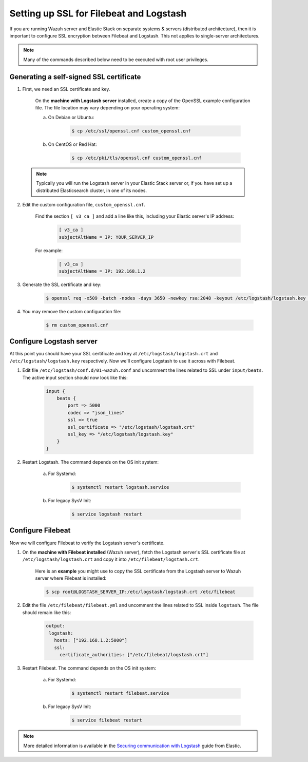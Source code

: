 .. _elastic_ssl:

Setting up SSL for Filebeat and Logstash
========================================

If you are running Wazuh server and Elastic Stack on separate systems & servers (distributed architecture), then it is important to configure SSL encryption between Filebeat and Logstash. This not applies to single-server architectures.

.. note:: Many of the commands described below need to be executed with root user privileges.

Generating a self-signed SSL certificate
----------------------------------------

1. First, we need an SSL certificate and key.

	On the **machine with Logstash server** installed, create a copy of the OpenSSL example configuration file. The file location may vary depending on your operating system:

	a. On Debian or Ubuntu:

		.. code-block:: bash

			$ cp /etc/ssl/openssl.cnf custom_openssl.cnf

	b. On CentOS or Red Hat:

		.. code-block:: bash

			$ cp /etc/pki/tls/openssl.cnf custom_openssl.cnf

  .. note:: Typically you will run the Logstash server in your Elastic Stack server or, if you have set up a distributed Elasticsearch cluster, in one of its nodes.

2. Edit the custom configuration file, ``custom_openssl.cnf``.

	Find the section ``[ v3_ca ]`` and add a line like this, including your Elastic server's IP address:

		.. code-block:: ini

			[ v3_ca ]
			subjectAltName = IP: YOUR_SERVER_IP

	For example:

		.. code-block:: ini

			[ v3_ca ]
			subjectAltName = IP: 192.168.1.2

3. Generate the SSL certificate and key:

	.. code-block:: bash

		$ openssl req -x509 -batch -nodes -days 3650 -newkey rsa:2048 -keyout /etc/logstash/logstash.key -out /etc/logstash/logstash.crt -config custom_openssl.cnf

4. You may remove the custom configuration file:

	.. code-block:: bash

		$ rm custom_openssl.cnf

Configure Logstash server
-------------------------

At this point you should have your SSL certificate and key at ``/etc/logstash/logstash.crt`` and ``/etc/logstash/logstash.key`` respectively. Now we'll configure Logstash to use it across with Filebeat.

1. Edit file ``/etc/logstash/conf.d/01-wazuh.conf`` and uncomment the lines related to SSL under ``input/beats``. The active input section should now look like this:

	.. code-block:: bash

		input {
		    beats {
		        port => 5000
		        codec => "json_lines"
		        ssl => true
		        ssl_certificate => "/etc/logstash/logstash.crt"
		        ssl_key => "/etc/logstash/logstash.key"
		    }
		}

2. Restart Logstash. The command depends on the OS init system:

	a. For Systemd:

		.. code-block:: bash

			$ systemctl restart logstash.service

	b. For legacy SysV Init:

		.. code-block:: bash

			$ service logstash restart

Configure Filebeat
------------------

Now we will configure Filebeat to verify the Logstash server's certificate.

1. On the **machine with Filebeat installed** (Wazuh server), fetch the Logstash server's SSL certificate file at ``/etc/logstash/logstash.crt`` and copy it into ``/etc/filebeat/logstash.crt``.

	Here is an **example** you might use to copy the SSL certificate from the Logstash server to Wazuh server where Filebeat is installed:

	.. code-block:: bash

		$ scp root@LOGSTASH_SERVER_IP:/etc/logstash/logstash.crt /etc/filebeat

2. Edit the file ``/etc/filebeat/filebeat.yml`` and uncomment the lines related to SSL inside ``logstash``. The file should remain like this:

	.. code-block:: yaml

	    output:
	     logstash:
	       hosts: ["192.168.1.2:5000"]
	       ssl:
	         certificate_authorities: ["/etc/filebeat/logstash.crt"]

3. Restart Filebeat. The command depends on the OS init system:

	a. For Systemd:

		.. code-block:: bash

			$ systemctl restart filebeat.service

	b. For legacy SysV Init:

		.. code-block:: bash

			$ service filebeat restart

.. note::
	More detailed information is available in the `Securing communication with Logstash <https://www.elastic.co/guide/en/beats/filebeat/current/configuring-ssl-logstash.html>`_ guide from Elastic.
